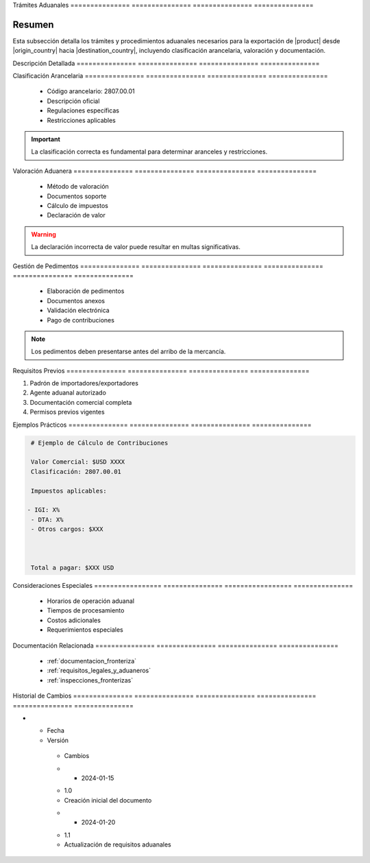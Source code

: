 .. _tramites_aduanales_detalle:
.. _tramites_aduanales:


Trámites        Aduanales      
=============== ===============
=============== ===============

.. meta::
   :description: Trámites y procedimientos aduanales para la exportación de ácido sulfúrico entre México y Guatemala
   :keywords: trámites aduanales, exportación, importación, aranceles, pedimentos, clasificación

Resumen        
===============

Esta subsección detalla los trámites y procedimientos aduanales necesarios para la exportación de |product| desde |origin_country| hacia |destination_country|, incluyendo clasificación arancelaria, valoración y documentación.

Descripción     Detallada      
=============== ===============
=============== ===============

Clasificación   Arancelaria    
=============== ===============
=============== ===============

  * Código arancelario: 2807.00.01
  * Descripción oficial
  * Regulaciones específicas
  * Restricciones aplicables

.. important::
   La clasificación correcta es fundamental para determinar aranceles y restricciones.

Valoración      Aduanera       
=============== ===============
=============== ===============

  * Método de valoración
  * Documentos soporte
  * Cálculo de impuestos
  * Declaración de valor

.. warning::
   La declaración incorrecta de valor puede resultar en multas significativas.

Gestión         de              Pedimentos     
=============== =============== ===============
=============== =============== ===============

  * Elaboración de pedimentos
  * Documentos anexos
  * Validación electrónica
  * Pago de contribuciones

.. note::
   Los pedimentos deben presentarse antes del arribo de la mercancía.

Requisitos      Previos        
=============== ===============
=============== ===============

1. Padrón de importadores/exportadores
2. Agente aduanal autorizado
3. Documentación comercial completa
4. Permisos previos vigentes

Ejemplos        Prácticos      
=============== ===============
=============== ===============

.. code-block:: text

   # Ejemplo de Cálculo de Contribuciones

   Valor Comercial: $USD XXXX
   Clasificación: 2807.00.01

   Impuestos aplicables:

  - IGI: X%
   - DTA: X%
   - Otros cargos: $XXX



   Total a pagar: $XXX USD

Consideraciones   Especiales     
================= ===============
================= ===============

  * Horarios de operación aduanal
  * Tiempos de procesamiento
  * Costos adicionales
  * Requerimientos especiales

Documentación   Relacionada    
=============== ===============
=============== ===============

  * :ref:`documentacion_fronteriza`
  * :ref:`requisitos_legales_y_aduaneros`
  * :ref:`inspecciones_fronterizas`

Historial       de              Cambios        
=============== =============== ===============
=============== =============== ===============

.. list-table::
   :header-rows: 1
   :widths: 15 15 70


   * - Column 1
   * - Data 1
     - Data 2
     - Data 3

     - Column 2
     - Column 3





* - Fecha




  - Versión
   - Cambios
   * - 2024-01-15
   - 1.0
   - Creación inicial del documento
   * - 2024-01-20
   - 1.1
   - Actualización de requisitos aduanales